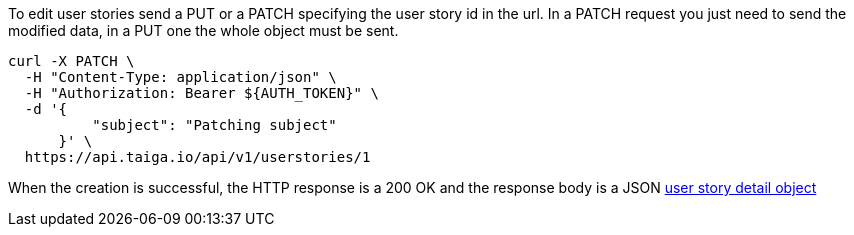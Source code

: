 To edit user stories send a PUT or a PATCH specifying the user story id in the url.
In a PATCH request you just need to send the modified data, in a PUT one the whole object must be sent.

[source,bash]
----
curl -X PATCH \
  -H "Content-Type: application/json" \
  -H "Authorization: Bearer ${AUTH_TOKEN}" \
  -d '{
          "subject": "Patching subject"
      }' \
  https://api.taiga.io/api/v1/userstories/1
----

When the creation is successful, the HTTP response is a 200 OK and the response body is a JSON link:#object-userstory-detail[user story detail object]
